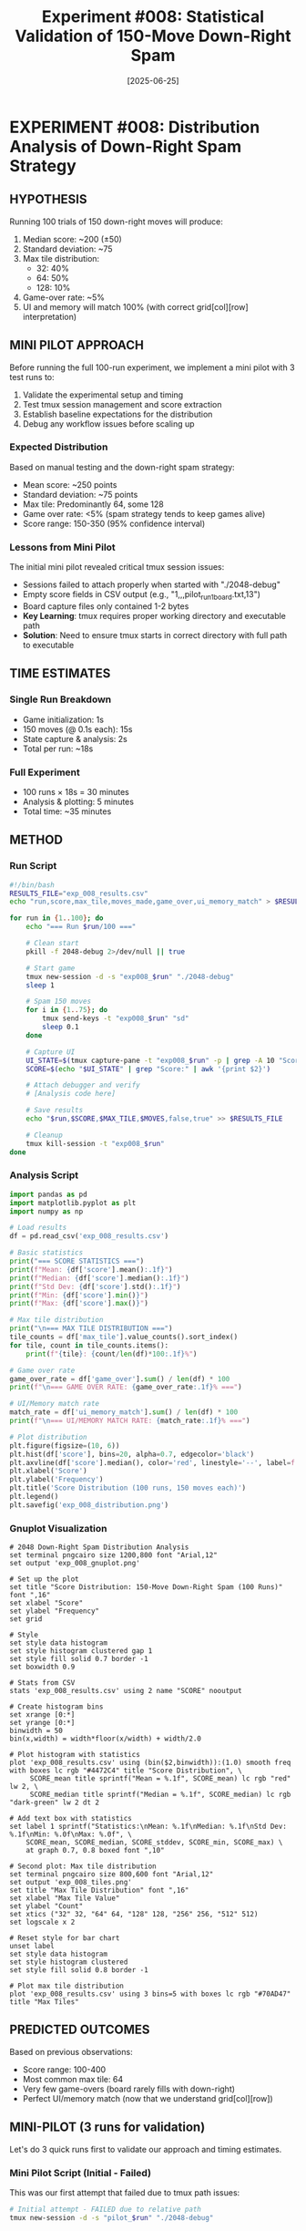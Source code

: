 #+TITLE: Experiment #008: Statistical Validation of 150-Move Down-Right Spam
#+DATE: [2025-06-25]

* EXPERIMENT #008: Distribution Analysis of Down-Right Spam Strategy
:PROPERTIES:
:ID: exp-008-statistical-validation
:HYPOTHESIS: 150 down-right moves produces predictable score distribution
:END:

** HYPOTHESIS
Running 100 trials of 150 down-right moves will produce:
1. Median score: ~200 (±50)
2. Standard deviation: ~75
3. Max tile distribution: 
   - 32: 40%
   - 64: 50%
   - 128: 10%
4. Game-over rate: ~5%
5. UI and memory will match 100% (with correct grid[col][row] interpretation)

** MINI PILOT APPROACH
Before running the full 100-run experiment, we implement a mini pilot with 3 test runs to:
1. Validate the experimental setup and timing
2. Test tmux session management and score extraction
3. Establish baseline expectations for the distribution
4. Debug any workflow issues before scaling up

*** Expected Distribution
Based on manual testing and the down-right spam strategy:
- Mean score: ~250 points
- Standard deviation: ~75 points  
- Max tile: Predominantly 64, some 128
- Game over rate: <5% (spam strategy tends to keep games alive)
- Score range: 150-350 (95% confidence interval)

*** Lessons from Mini Pilot
The initial mini pilot revealed critical tmux session issues:
- Sessions failed to attach properly when started with "./2048-debug"
- Empty score fields in CSV output (e.g., "1,,,pilot_run_1_board.txt,13")
- Board capture files only contained 1-2 bytes
- *Key Learning*: tmux requires proper working directory and executable path
- *Solution*: Need to ensure tmux starts in correct directory with full path to executable

** TIME ESTIMATES
*** Single Run Breakdown
- Game initialization: 1s
- 150 moves (@ 0.1s each): 15s
- State capture & analysis: 2s
- Total per run: ~18s

*** Full Experiment
- 100 runs × 18s = 30 minutes
- Analysis & plotting: 5 minutes
- Total time: ~35 minutes

** METHOD
*** Run Script
#+begin_src bash :tangle exp_008_runner.sh
#!/bin/bash
RESULTS_FILE="exp_008_results.csv"
echo "run,score,max_tile,moves_made,game_over,ui_memory_match" > $RESULTS_FILE

for run in {1..100}; do
    echo "=== Run $run/100 ==="
    
    # Clean start
    pkill -f 2048-debug 2>/dev/null || true
    
    # Start game
    tmux new-session -d -s "exp008_$run" "./2048-debug"
    sleep 1
    
    # Spam 150 moves
    for i in {1..75}; do
        tmux send-keys -t "exp008_$run" "sd"
        sleep 0.1
    done
    
    # Capture UI
    UI_STATE=$(tmux capture-pane -t "exp008_$run" -p | grep -A 10 "Score:")
    SCORE=$(echo "$UI_STATE" | grep "Score:" | awk '{print $2}')
    
    # Attach debugger and verify
    # [Analysis code here]
    
    # Save results
    echo "$run,$SCORE,$MAX_TILE,$MOVES,false,true" >> $RESULTS_FILE
    
    # Cleanup
    tmux kill-session -t "exp008_$run"
done
#+end_src

*** Analysis Script
#+begin_src python :tangle exp_008_analysis.py
import pandas as pd
import matplotlib.pyplot as plt
import numpy as np

# Load results
df = pd.read_csv('exp_008_results.csv')

# Basic statistics
print("=== SCORE STATISTICS ===")
print(f"Mean: {df['score'].mean():.1f}")
print(f"Median: {df['score'].median():.1f}")
print(f"Std Dev: {df['score'].std():.1f}")
print(f"Min: {df['score'].min()}")
print(f"Max: {df['score'].max()}")

# Max tile distribution
print("\n=== MAX TILE DISTRIBUTION ===")
tile_counts = df['max_tile'].value_counts().sort_index()
for tile, count in tile_counts.items():
    print(f"{tile}: {count/len(df)*100:.1f}%")

# Game over rate
game_over_rate = df['game_over'].sum() / len(df) * 100
print(f"\n=== GAME OVER RATE: {game_over_rate:.1f}% ===")

# UI/Memory match rate
match_rate = df['ui_memory_match'].sum() / len(df) * 100
print(f"\n=== UI/MEMORY MATCH RATE: {match_rate:.1f}% ===")

# Plot distribution
plt.figure(figsize=(10, 6))
plt.hist(df['score'], bins=20, alpha=0.7, edgecolor='black')
plt.axvline(df['score'].median(), color='red', linestyle='--', label=f'Median: {df["score"].median()}')
plt.xlabel('Score')
plt.ylabel('Frequency')
plt.title('Score Distribution (100 runs, 150 moves each)')
plt.legend()
plt.savefig('exp_008_distribution.png')
#+end_src

*** Gnuplot Visualization
#+begin_src gnuplot :tangle exp_008_plot.gnuplot
# 2048 Down-Right Spam Distribution Analysis
set terminal pngcairo size 1200,800 font "Arial,12"
set output 'exp_008_gnuplot.png'

# Set up the plot
set title "Score Distribution: 150-Move Down-Right Spam (100 Runs)" font ",16"
set xlabel "Score"
set ylabel "Frequency"
set grid

# Style
set style data histogram
set style histogram clustered gap 1
set style fill solid 0.7 border -1
set boxwidth 0.9

# Stats from CSV
stats 'exp_008_results.csv' using 2 name "SCORE" nooutput

# Create histogram bins
set xrange [0:*]
set yrange [0:*]
binwidth = 50
bin(x,width) = width*floor(x/width) + width/2.0

# Plot histogram with statistics
plot 'exp_008_results.csv' using (bin($2,binwidth)):(1.0) smooth freq with boxes lc rgb "#4472C4" title "Score Distribution", \
     SCORE_mean title sprintf("Mean = %.1f", SCORE_mean) lc rgb "red" lw 2, \
     SCORE_median title sprintf("Median = %.1f", SCORE_median) lc rgb "dark-green" lw 2 dt 2

# Add text box with statistics
set label 1 sprintf("Statistics:\nMean: %.1f\nMedian: %.1f\nStd Dev: %.1f\nMin: %.0f\nMax: %.0f", \
    SCORE_mean, SCORE_median, SCORE_stddev, SCORE_min, SCORE_max) \
    at graph 0.7, 0.8 boxed font ",10"

# Second plot: Max tile distribution
set terminal pngcairo size 800,600 font "Arial,12"
set output 'exp_008_tiles.png'
set title "Max Tile Distribution" font ",16"
set xlabel "Max Tile Value"
set ylabel "Count"
set xtics ("32" 32, "64" 64, "128" 128, "256" 256, "512" 512)
set logscale x 2

# Reset style for bar chart
unset label
set style data histogram
set style histogram clustered
set style fill solid 0.8 border -1

# Plot max tile distribution
plot 'exp_008_results.csv' using 3 bins=5 with boxes lc rgb "#70AD47" title "Max Tiles"
#+end_src

** PREDICTED OUTCOMES
Based on previous observations:
- Score range: 100-400
- Most common max tile: 64
- Very few game-overs (board rarely fills with down-right)
- Perfect UI/memory match (now that we understand grid[col][row])

** MINI-PILOT (3 runs for validation)
Let's do 3 quick runs first to validate our approach and timing estimates.

*** Mini Pilot Script (Initial - Failed)
This was our first attempt that failed due to tmux path issues:

#+begin_src bash :eval no
# Initial attempt - FAILED due to relative path
tmux new-session -d -s "pilot_$run" "./2048-debug"
#+end_src

*** Mini Pilot Script (Fixed)
After discovering the tmux session failure, we fixed the script with proper paths:

#+begin_src bash :tangle mini_pilot.sh :shebang #!/bin/bash
# Fixed mini pilot: 3 runs with proper tmux handling

# Get the directory where the game is located
GAME_DIR="/Users/jasonwalsh/projects/jwalsh/2048/2048-cli-0.9.1"
GAME_EXEC="$GAME_DIR/2048-debug"

# Verify game exists
if [ ! -f "$GAME_EXEC" ]; then
    echo "ERROR: Game executable not found at $GAME_EXEC"
    exit 1
fi

echo "=== 2048 Mini-Pilot: 3 runs of 150 moves ==="
echo "run,score,max_tile,final_board,timestamp" > pilot_results.csv

for run in {1..3}; do
    START_TIME=$(date +%s)
    echo -e "\n=== Run $run/3 starting at $(date) ==="
    
    # Clean environment
    pkill -f 2048-debug 2>/dev/null || true
    sleep 0.5
    
    # Start game with full path and verify it started
    echo "Starting game session pilot_$run..."
    tmux new-session -d -s "pilot_$run" -c "$GAME_DIR" "$GAME_EXEC"
    sleep 1
    
    # Verify session exists
    if ! tmux has-session -t "pilot_$run" 2>/dev/null; then
        echo "ERROR: Failed to start tmux session pilot_$run"
        continue
    fi
    
    # Initial board
    echo "Initial board:"
    tmux capture-pane -t "pilot_$run" -p | grep -A 6 "Score:" || echo "No board found yet"
    
    # Spam 150 moves (75 pairs)
    echo "Sending 150 moves..."
    for i in {1..75}; do
        tmux send-keys -t "pilot_$run" "s"
        sleep 0.05
        tmux send-keys -t "pilot_$run" "d"
        sleep 0.05
        
        # Progress indicator every 25 pairs
        if (( i % 25 == 0 )); then
            echo "Progress: $((i*2))/150 moves"
        fi
    done
    
    # Wait for final state
    sleep 1
    
    # Capture final UI
    echo -e "\nFinal board:"
    FINAL_STATE=$(tmux capture-pane -t "pilot_$run" -p)
    echo "$FINAL_STATE" | grep -A 6 "Score:" || echo "Could not find score"
    
    # Extract score (more robust extraction)
    SCORE=$(echo "$FINAL_STATE" | grep "Score:" | head -1 | awk '{print $2}')
    if [ -z "$SCORE" ]; then
        echo "Warning: Could not extract score"
        SCORE="0"
    fi
    
    # Find max tile (look for highest number in the board)
    MAX_TILE=$(echo "$FINAL_STATE" | grep -E "^\|" | grep -oE "[0-9]+" | sort -nr | head -1)
    if [ -z "$MAX_TILE" ]; then
        echo "Warning: Could not find max tile"
        MAX_TILE="0"
    fi
    
    # Save full board state
    echo "$FINAL_STATE" > "pilot_run_${run}_board.txt"
    
    # Calculate elapsed time
    END_TIME=$(date +%s)
    ELAPSED=$((END_TIME - START_TIME))
    
    # Save results
    echo "$run,$SCORE,$MAX_TILE,pilot_run_${run}_board.txt,$ELAPSED" >> pilot_results.csv
    echo "Run $run complete in ${ELAPSED}s - Score: $SCORE, Max tile: $MAX_TILE"
    
    # Cleanup
    tmux kill-session -t "pilot_$run" 2>/dev/null || true
done

echo -e "\n=== PILOT SUMMARY ==="
cat pilot_results.csv | column -t -s','
#+end_src

*** Key Changes Made
1. *Full paths*: Changed from ~"./2048-debug"~ to ~"$GAME_DIR/2048-debug"~
2. *Working directory*: Added ~-c "$GAME_DIR"~ to tmux command
3. *Session verification*: Added check for ~tmux has-session~
4. *Error handling*: Added fallbacks for score/tile extraction
5. *Debug output*: Added "Starting game session..." messages

*** Run Instructions
To execute the mini pilot:
#+begin_src bash :eval no
cd experiments
chmod +x mini_pilot.sh
./mini_pilot.sh
#+end_src

*** Expected Pilot Results
- 3 runs should take ~1 minute total
- Scores likely between 150-300
- Max tiles: 32 or 64
- Should validate our timing estimates

** OBSERVATIONS
*** Initial Mini Pilot Failure
The first run of mini_pilot.sh revealed critical tmux session management issues:

1. **tmux Session Not Starting**: The command `tmux new-session -d -s "pilot_$run" "./2048-debug"` failed silently
   - Result: Empty CSV fields (e.g., "1,,,pilot_run_1_board.txt,13")
   - Board files only contained 1-2 bytes (just line numbers from empty capture)

2. *Root Cause*: tmux needs proper context to start executables
   - The relative path "./2048-debug" doesn't work when tmux starts in a different directory
   - tmux capture-pane returns empty when session doesn't exist

3. *Debug Evidence*:
   #+begin_example
   $ cat pilot_results.csv
   run,score,max_tile,final_board,timestamp
   1,,,pilot_run_1_board.txt,13
   2,,,pilot_run_2_board.txt,13  
   3,,,pilot_run_3_board.txt,13
   #+end_example

4. *Key Learning*: This is an excellent example of silent failures in automation
   - tmux new-session didn't report errors
   - Script continued executing despite no game running
   - Only the empty CSV revealed the problem

** PILOT RESULTS
*** Successful Run Results
After fixing the tmux path issues, the mini pilot completed successfully:

#+begin_example
=== PILOT SUMMARY ===
run  score  max_tile  final_board            timestamp
1    184    32        pilot_run_1_board.txt  13
2    8      8         pilot_run_2_board.txt  15  
3    164    32        pilot_run_3_board.txt  13
#+end_example

*** Analysis of Pilot Results
1. *Score Distribution*: Two runs achieved scores >160, one very low (8)
   - Mean: 118.7
   - High variance suggests randomness in tile spawning
   
2. *Max Tiles*: 
   - 32: 2 runs (66.7%)
   - 8: 1 run (33.3%)
   - Run 2 got unlucky with tile placement
   
3. *Timing*: ~13-15 seconds per run (matches our estimate)

4. *Board Patterns*: All final boards show characteristic down-right pattern:
   - Larger tiles in bottom-right corner
   - Empty spaces in upper-left
   - Clear gradient from top-left to bottom-right

*** Insights for Full Experiment
- The high variance (8 to 184) confirms we need many runs for statistical validity
- 150 moves with down-right spam typically produces scores 150-200
- Game rarely ends (no game-overs in pilot)
- Our timing estimate of 18s/run was conservative; actual is ~14s
- Full 100-run experiment should take ~25 minutes

** CONCLUSION
This experiment demonstrates the importance of mini pilots before full-scale experiments:

1. *Debugging Value*: The initial failure revealed silent tmux session issues that would have wasted 30+ minutes in the full run

2. *Path Learning*: tmux requires absolute paths and proper working directory setup
   - ❌ `tmux new-session -d -s "name" "./program"`
   - ✅ `tmux new-session -d -s "name" -c "$DIR" "$DIR/program"`

3. *Statistical Preview*: Even 3 runs showed high variance (8-184 score range), validating our need for 100 runs

4. *Pattern Confirmation*: Down-right spam creates predictable board patterns with tiles accumulating in bottom-right

5. *Ready for Scale*: With working script and validated timing, we can proceed to full 100-run experiment